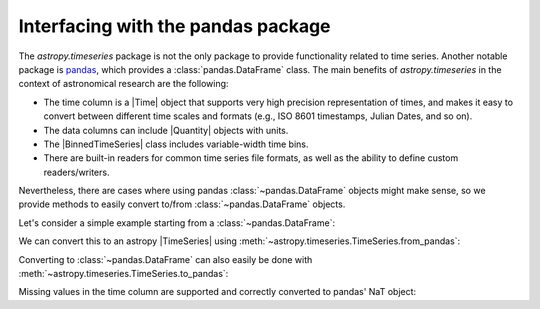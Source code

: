 .. _timeseries-pandas:

Interfacing with the pandas package
***********************************

.. |Time| replace:: :class:`~astropy.time.Time`
.. |Quantity| replace:: :class:`~astropy.units.Quantity`
.. |TimeSeries| replace:: :class:`~astropy.timeseries.TimeSeries`
.. |BinnedTimeSeries| replace:: :class:`~astropy.timeseries.BinnedTimeSeries`

The `astropy.timeseries` package is not the only package to provide
functionality related to time series. Another notable package is `pandas
<https://pandas.pydata.org/>`_, which provides a :class:`pandas.DataFrame`
class. The main benefits of `astropy.timeseries` in the context of astronomical
research are the following:

* The time column is a |Time| object that supports very high precision
  representation of times, and makes it easy to convert between different
  time scales and formats (e.g., ISO 8601 timestamps, Julian Dates, and so on).
* The data columns can include |Quantity| objects with units.
* The |BinnedTimeSeries| class includes variable-width time bins.
* There are built-in readers for common time series file formats, as well as
  the ability to define custom readers/writers.

Nevertheless, there are cases where using pandas :class:`~pandas.DataFrame`
objects might make sense, so we provide methods to easily convert to/from
:class:`~pandas.DataFrame` objects.

Let's consider a simple example starting from a :class:`~pandas.DataFrame`:

.. doctest-requires:: pandas

    >>> import pandas
    >>> import numpy as np
    >>> df = pandas.DataFrame()
    >>> df['a'] = [1, 2, 3]
    >>> times = np.array(['2015-07-04', '2015-07-05', '2015-07-06'], dtype=np.datetime64)
    >>> df.set_index(pandas.DatetimeIndex(times), inplace=True)
    >>> df
        a
    2015-07-04  1
    2015-07-05  2
    2015-07-06  3

We can convert this to an astropy |TimeSeries| using
:meth:`~astropy.timeseries.TimeSeries.from_pandas`:

.. doctest-requires:: pandas

    >>> from astropy.timeseries import TimeSeries
    >>> ts = TimeSeries.from_pandas(df)
    >>> ts
    <TimeSeries length=3>
                 time               a
                object            int64
    ----------------------------- -----
    2015-07-04T00:00:00.000000000     1
    2015-07-05T00:00:00.000000000     2
    2015-07-06T00:00:00.000000000     3

Converting to :class:`~pandas.DataFrame` can also easily be done with
:meth:`~astropy.timeseries.TimeSeries.to_pandas`:

.. doctest-requires:: pandas

    >>> ts['b'] = [1.2, 3.4, 5.4]
    >>> df_new = ts.to_pandas()
    >>> df_new
                a    b
    time
    2015-07-04  1  1.2
    2015-07-05  2  3.4
    2015-07-06  3  5.4

Missing values in the time column are supported and correctly converted to
pandas' NaT object:

.. doctest-requires:: pandas

    >>> ts.time[2] = np.nan
    >>> ts
    <TimeSeries length=3>
                 time               a      b
                object            int64 float64
    ----------------------------- ----- -------
    2015-07-04T00:00:00.000000000     1     1.2
    2015-07-05T00:00:00.000000000     2     3.4
                               --     3     5.4
    >>> df_missing = ts.to_pandas()
    >>> df_missing
               a    b
    time
    2015-07-04  1  1.2
    2015-07-05  2  3.4
    NaT         3  5.4

